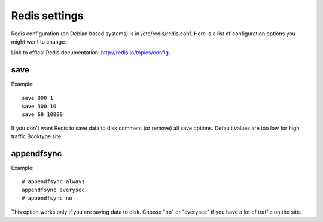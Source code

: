 ==============
Redis settings
==============

Redis configuration (on Debian based systems) is in /etc/redis/redis.conf. Here is a list of configuration options you might want to change. 

Link to offical Redis documentation: http://redis.io/topics/config .

save
----

Example::

    save 900 1
    save 300 10
    save 60 10000

If you don't want Redis to save data to disk comment (or remove) all save options. Default values are too low for high traffic Booktype site.

appendfsync
-----------

Example::

    # appendfsync always
    appendfsync everysec
    # appendfsync no

This option works only if you are saving data to disk. Choose "no" or "everysec" if you have a lot of traffic on the site.
